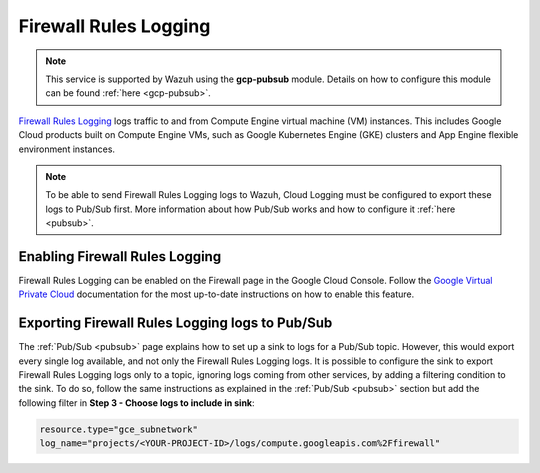 .. Copyright (C) 2021 Wazuh, Inc.

.. _gcp_firewall:

Firewall Rules Logging
======================

.. note::
    This service is supported by Wazuh using the **gcp-pubsub** module. Details on how to configure this module can be found :ref:`here <gcp-pubsub>`.

`Firewall Rules Logging <https://cloud.google.com/vpc/docs/firewall-rules-logging>`__ logs traffic to and from Compute Engine virtual machine (VM) instances. This includes Google Cloud products built on Compute Engine VMs, such as Google Kubernetes Engine (GKE) clusters and App Engine flexible environment instances.

.. note:: To be able to send Firewall Rules Logging logs to Wazuh, Cloud Logging must be configured to export these logs to Pub/Sub first. More information about how Pub/Sub works and how to configure it :ref:`here <pubsub>`.


Enabling Firewall Rules Logging
-------------------------------

Firewall Rules Logging can be enabled on the Firewall page in the Google Cloud Console. Follow the `Google Virtual Private Cloud <https://cloud.google.com/vpc/docs/using-firewall-rules-logging#enable>`__ documentation for the most up-to-date instructions on how to enable this feature.


Exporting Firewall Rules Logging logs to Pub/Sub
------------------------------------------------

The :ref:`Pub/Sub <pubsub>` page explains how to set up a sink to logs for a Pub/Sub topic. However, this would export every single log available, and not only the Firewall Rules Logging logs. It is possible to configure the sink to export Firewall Rules Logging logs only to a topic, ignoring logs coming from other services, by adding a filtering condition to the sink. To do so, follow the same instructions as explained in the :ref:`Pub/Sub <pubsub>` section but add the following filter in **Step 3 - Choose logs to include in sink**:

.. code-block:: console

    resource.type="gce_subnetwork"
    log_name="projects/<YOUR-PROJECT-ID>/logs/compute.googleapis.com%2Ffirewall"

.. thumbnail:: ../../images/gcp/gcp-vpc-flow-sink.png
    :align: center
    :width: 50%
